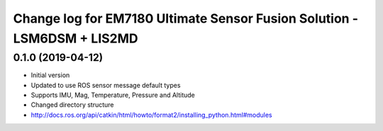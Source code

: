 ^^^^^^^^^^^^^^^^^^^^^^^^^^^^^^^^^^^^^^^^^
Change log for EM7180 Ultimate Sensor Fusion Solution - LSM6DSM + LIS2MD
^^^^^^^^^^^^^^^^^^^^^^^^^^^^^^^^^^^^^^^^^

0.1.0 (2019-04-12)
------------------
* Initial version
* Updated to use ROS sensor message default types
* Supports IMU, Mag, Temperature, Pressure and Altitude 
* Changed directory structure
*   http://docs.ros.org/api/catkin/html/howto/format2/installing_python.html#modules
